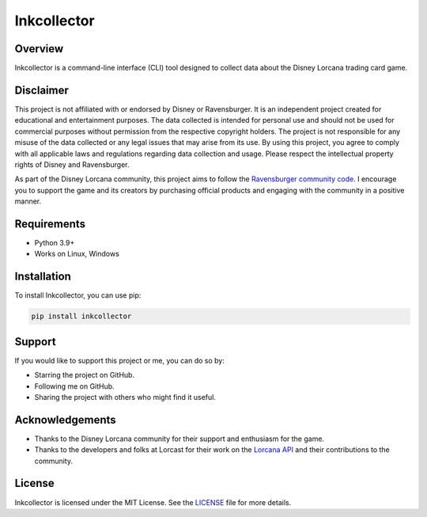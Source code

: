 ============
Inkcollector
============

.. image:: https://img.shields.io/github/license/bertcafecito/inkcollector
    :alt: License
    :target: https://github.com/bertcafecito/inkcollector/blob/main/LICENSE

.. image:: https://img.shields.io/pypi/v/inkcollector
    :alt: PyPI - Version
    :target: https://pypi.org/pypi/inkcollector

.. image:: https://img.shields.io/pypi/pyversions/inkcollector
    :alt: PyPI - Python Version
    :target: https://pypi.org/pypi/inkcollector

.. image:: https://img.shields.io/pypi/dm/inkcollector
   :alt: PyPI - Downloads
    :target: https://pypi.org/pypi/inkcollector

.. image:: https://img.shields.io/github/contributors/bertcafecito/inkcollector
   :alt: Contributors
   :target: https://github.com/bertcafecito/inkcollector/graphs/contributors

.. image:: https://img.shields.io/github/issues/bertcafecito/inkcollector
   :alt: Issues
   :target: https://github.com/bertcafecito/inkcollector/issues

Overview
========

Inkcollector is a command-line interface (CLI) tool designed to collect data about the
Disney Lorcana trading card game.

Disclaimer
==========

This project is not affiliated with or endorsed by Disney or Ravensburger. It is an independent
project created for educational and entertainment purposes. The data collected is intended for personal use
and should not be used for commercial purposes without permission from the respective copyright holders.
The project is not responsible for any misuse of the data collected or any legal issues that may arise from
its use. By using this project, you agree to comply with all applicable laws and regulations regarding
data collection and usage. Please respect the intellectual property rights of Disney and Ravensburger.

As part of the Disney Lorcana community, this project aims to follow the `Ravensburger community code`_. 
I encourage you to support the game and its creators by purchasing official
products and engaging with the community in a positive manner.

.. _`Ravensburger community code`: https://cdn.ravensburger.com/lorcana/community-code-en

Requirements
============

* Python 3.9+
* Works on Linux, Windows

Installation
============

To install Inkcollector, you can use pip:

.. code:: bash
    
    pip install inkcollector

Support
=======

If you would like to support this project or me, you can do so by:

* Starring the project on GitHub.
* Following me on GitHub.
* Sharing the project with others who might find it useful.

Acknowledgements
================

* Thanks to the Disney Lorcana community for their support and enthusiasm for the game.
* Thanks to the developers and folks at Lorcast for their work on the `Lorcana API`_ 
  and their contributions to the community.

.. _`Lorcana API`: https://lorcast.com/docs/api

License
=======
Inkcollector is licensed under the MIT License. See the `LICENSE`_ file for more details.

.. _`LICENSE`: LICENSE

